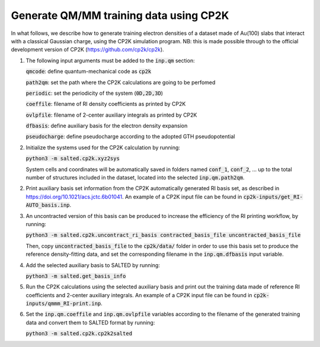 Generate QM/MM training data using CP2K
---------------------------------------
In what follows, we describe how to generate training electron densities of a dataset made of Au(100) slabs that interact with a classical Gaussian charge, using the CP2K simulation program. NB: this is made possible through to the official development version of CP2K (https://github.com/cp2k/cp2k).

1. The following input arguments must be added to the :code:`inp.qm` section:

   :code:`qmcode`: define quantum-mechanical code as :code:`cp2k`

   :code:`path2qm`: set the path where the CP2K calculations are going to be perfomed 

   :code:`periodic`: set the periodicity of the system (:code:`0D,2D,3D`)

   :code:`coeffile`: filename of RI density coefficients as printed by CP2K

   :code:`ovlpfile`: filename of 2-center auxiliary integrals as printed by CP2K

   :code:`dfbasis`: define auxiliary basis for the electron density expansion

   :code:`pseudocharge`: define pseudocharge according to the adopted GTH pseudopotential

2. Initialize the systems used for the CP2K calculation by running:

   :code:`python3 -m salted.cp2k.xyz2sys`

   System cells and coordinates will be automatically saved in folders named :code:`conf_1`, :code:`conf_2`, ... up to the total number of structures included in the dataset, located into the selected :code:`inp.qm.path2qm`. 

2. Print auxiliary basis set information from the CP2K automatically generated RI basis set, as described in https://doi.org/10.1021/acs.jctc.6b01041. An example of a CP2K input file can be found in :code:`cp2k-inputs/get_RI-AUTO_basis.inp`. 

3. An uncontracted version of this basis can be produced to increase the efficiency of the RI printing workflow, by running:

   :code:`python3 -m salted.cp2k.uncontract_ri_basis contracted_basis_file uncontracted_basis_file`

   Then, copy :code:`uncontracted_basis_file` to the :code:`cp2k/data/` folder in order to use this basis set to produce the reference density-fitting data, and set the corresponding filename in the :code:`inp.qm.dfbasis` input variable.

4. Add the selected auxiliary basis to SALTED by running:

   :code:`python3 -m salted.get_basis_info`

5. Run the CP2K calculations using the selected auxiliary basis and print out the training data made of reference RI coefficients and 2-center auxiliary integrals. An example of a CP2K input file can be found in :code:`cp2k-inputs/qmmm_RI-print.inp`. 

6. Set the :code:`inp.qm.coeffile` and :code:`inp.qm.ovlpfile` variables according to the filename of the generated training data and convert them to SALTED format by running:

   :code:`python3 -m salted.cp2k.cp2k2salted` 

